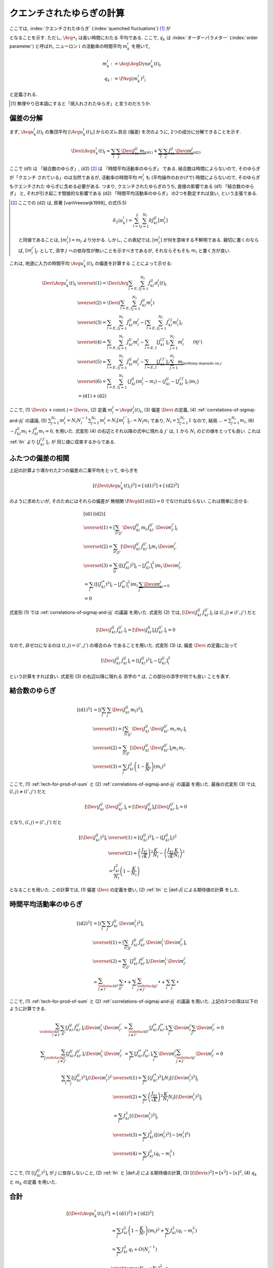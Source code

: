 .. _quenched-fluctuations:

============================
 クエンチされたゆらぎの計算
============================

ここでは, :index:`クエンチされたゆらぎ` (:index:`quenched fluctuations`)
[#]_ が

.. math::
   :label: beta-is-quenched-fluctuations

   \left[ \left( \Devi \Avg{u_k^i(t)}_t \right)^2 \right]
   \xrightarrow{N \to \infty}
   \sum_{l=1,2} J_{kl}^2 q_l =: \beta_k

となることを示す.  ただし, :math:`\Avg{\bullet}_t` は長い時間にわたる
平均である.
ここで,  :math:`q_k` は :index:`オーダーパラメター` (:index:`order parameter`)
と呼ばれ, ニューロン :math:`i` の活動率の時間平均 :math:`m_k^i` を用いて,

.. math::

   m_k^i &:= \Avg{\AvgDyn{\sigma_k^i(t)}}_t \\
   q_k &:= \PAvg{(m_k^i)^2}_i

と定義される.

.. [#] 無理やり日本語にすると「焼入れされたゆらぎ」と言うのだろうか.


偏差の分解
==========

まず, :math:`\Avg{u_k^i(t)}_t` の集団平均 :math:`[\Avg{u_k^i(t)}_t]`
からのズレ具合 (偏差) を次のように, 2つの成分に分解できることを示す.

.. math::

   \Devi \Avg{u_k^i(t)}_t
   =
   \underbrace{
     \sum_l \sum_j \Devi J_{kl}^{ij} \, m_l
   }_{\text{(d1)}}
   +
   \underbrace{
     \sum_l \sum_j J_{kl}^{ij} \, \Devi m_l^j
   }_{\text{(d2)}}

ここで (d1) は 「結合数のゆらぎ」, (d2) [#]_ は 「時間平均活動率のゆらぎ」
である.  結合数は時間によらないので, そのゆらぎが「クエンチ
されている」のは当然であるが, 活動率の時間平均 :math:`m_l^j` も
(平均操作のおかげで) 時間によらないので, そのゆらぎもクエンチされた
ゆらぎに含める必要がある.  つまり,
クエンチされたゆらぎのうち, 直接の影響である (d1) 「結合数のゆらぎ」
と, それが引き起こす間接的な影響である (d2) 「時間平均活動率のゆらぎ」
の2つを勘定すれば良い, という主張である.

.. [#] ここでの (d2) は, 原著 [vanVreeswijk1998]_ の式(5.5)

   .. math::

      \delta_2 \langle u_k^i \rangle
      = \sum_{l=1}^2 \sum_{j=1}^{N_l} \delta J_{kl}^{ij} [m_l^j]

   と同値であることは, :math:`[m_l^j] = m_l` より分かる.
   しかし, この表記では, :math:`[m_l^j]` が何を意味する不鮮明である.
   親切に書くのならば, :math:`[m_l^{j'}]_{j'}` として,
   添字 :math:`j` への依存性が無いことを示すべきであるが,
   それならそもそも :math:`m_l` と書く方が良い.

これは, 地道に入力の時間平均 :math:`\Avg{u_k^i(t)}_t` の偏差を計算する
ことによって示せる:

.. math::

   \Devi \Avg{u_k^i(t)}_t
   & \overset{(1)} =
     \Devi \Avg{
       \sum_{l = E, I} \sum_{j=1}^{N_l} J_{kl}^{ij} \sigma_l^j(t)
     }_t
   \\
   & \overset{(2)} =
     \Devi \left(
       \sum_{l = E, I} \sum_{j=1}^{N_l} J_{kl}^{ij} m_l^j
     \right)
   \\
   & \overset{(3)} =
     \sum_{l = E, I} \sum_{j=1}^{N_l} J_{kl}^{ij} m_l^j
     -
     \left[
       \sum_{l = E, I} \sum_{j=1}^{N_l} J_{kl}^{i'j} m_l^j
     \right]_{i'}
   \\
   & \overset{(4)} =
     \sum_{l = E, I} \sum_{j=1}^{N_l} J_{kl}^{ij} m_l^j
     -
     \sum_{l = E, I} [J_{kl}^{i'j'}]_{i'} \sum_{j=1}^{N_l} m_l^j
     \qquad (\forall j')
   \\
   & \overset{(5)} \approx
     \sum_{l = E, I} \sum_{j=1}^{N_l} J_{kl}^{ij} m_l^j
     -
     \underbrace{
     \sum_{l = E, I} [J_{kl}^{i'j'}]_{i'} \sum_{j=1}^{N_l} m_l
     }_{\text{nothing depends on } j}
   \\
   & \overset{(6)} =
     \sum_{l = E, I} \sum_{j=1}^{N_l}
     \left\{
     J_{kl}^{ij} (m_l^j - m_l)
     - (J_{kl}^{ij} - [J_{kl}^{i'j'}]_{i'}) m_l
     \right\}
   \\
   & =
     \text{(d1)} + \text{(d2)}

ここで,
(1) :math:`\Devi(x + \text{const.}) = \Devi x`,
(2) 定義 :math:`m_l^j = \Avg{\sigma_l^j(t)}_t`,
(3) 偏差 :math:`\Devi` の定義,
(4) :ref:`correlations-of-sigmaj-and-jij` の議論,
(5) :math:`\sum_{j=1}^{N_l} m_l^j = N_l N_l^{-1} \sum_{j=1}^{N_l} m_l^j
= N_l [m_l^{j''}]_{j''} = N_l m_l` であり, :math:`N_l = \sum_{j=1}^{N_l} 1`
なので, 結局 :math:`... = \sum_{j=1}^{N_l} m_l`,
(6) :math:`- J_{kl}^{ij} m_l + J_{kl}^{ij} m_l = 0`,
を用いた.
式変形 (4) の右辺とそれ以降の式中に現れる :math:`j'` は, :math:`1` から :math:`N_l`
のどの値をとっても良い.  これは :ref:`lln` より :math:`[J_{kl}^{i'j'}]_{i'}` が
同じ値に収束するからである.

ふたつの偏差の相関
==================

上記の計算より導かれた2つの偏差の二乗平均をとって, ゆらぎを

.. math::

   \left[
   \left(
     \Devi \Avg{u_k^i(t)}_t
   \right)^2
   \right]
   =
   \left[
     \text{(d1)}^2
   \right]
   +
   \left[
     \text{(d2)}^2
   \right]

のように求めたいが, そのためにはそれらの偏差が
無相関 :math:`\PAvg{\text{(d1)}\text{(d2)}} = 0`
でなければならない.  これは簡単に示せる:

.. math::

   &
     \left[
       \text{(d1)}
       \text{(d2)}
     \right]
   \\
   & \overset{(1)} =
     \left[
       \sum_{ll'jj'}
       \Devi J_{kl}^{ij} \, m_l \,
       J_{kl'}^{ij'} \, \Devi m_{l'}^{j'}
     \right]_i
   \\
   & \overset{(2)} =
     \sum_{ll'jj'}
     \left[
       \Devi J_{kl}^{ij} \, J_{kl'}^{ij'}
     \right]_i
     m_l \, \Devi m_{l'}^{j'}
   \\
   & \overset{(3)} =
     \sum_{lj}
     \left(
       \left[(J_{kl}^{i*})^2 \right]_i
       -
       \left[J_{kl}^{i*} \right]_i^2
     \right)
     m_l \, \Devi m_{l'}^{j}
   \\
   & =
     \sum_{l}
     \left(
       \left[(J_{kl}^{i*})^2 \right]_i
       -
       \left[J_{kl}^{i*} \right]_i^2
     \right)
     m_l \,
     \underbrace{\sum_j \Devi m_{l'}^{j}}_{=0}
   \\
   & = 0

式変形 (1) では :ref:`correlations-of-sigmaj-and-jij` の議論
を用いた.
式変形 (2) では,
:math:`\left[\Devi J_{kl}^{ij} \, J_{kl'}^{ij'} \right]_i`
は :math:`(l, j) \neq (l', j')` だと

.. math::

   \left[\Devi J_{kl}^{ij} \, J_{kl'}^{ij'} \right]_i
   =
   \left[ \Devi J_{kl}^{ij} \right]_i
   \left[ J_{kl'}^{ij'} \right]_i
   = 0

なので, 非ゼロになるのは :math:`(l, j) = (l', j')` の場合のみ
であることを用いた.
式変形 (3) は, 偏差 :math:`\Devi` の定義に沿って

.. math::

   \left[\Devi J_{kl}^{ij} \, J_{kl}^{ij} \right]_i
   =
   \left[ (J_{kl}^{ij})^2 \right]_i
   -
   \left[ J_{kl}^{ij} \right]_i^2

という計算をすれば良い.  式変形 (3) の右辺以降に現れる
添字の :math:`*` は, この部分の添字が何でも良い
ことを表す.

結合数のゆらぎ
==============

.. math::

   [\text{(d1)}^2]
   & =
     \left[ \left(
       \sum_l \sum_j \Devi J_{kl}^{ij} \, m_l
     \right)^2 \right]_i
   \\
   & \overset{(1)} =
     \left[
       \sum_{ll'jj'}
       \Devi J_{kl}^{ij} \, \Devi J_{kl'}^{ij'}
       \, m_l \, m_{l'}
     \right]_i
   \\
   & \overset{(2)} =
     \sum_{ll'jj'}
     \left[
       \Devi J_{kl}^{ij} \, \Devi J_{kl'}^{ij'}
     \right]_i
     m_l \, m_{l'}
   \\
   & \overset{(3)} =
     \sum_j
     J_{kl}^2 \left(1 - \frac K N_l \right)
     \left( m_l \right)^2

ここで,
(1) :ref:`tech-for-prod-of-sum` と
(2) :ref:`correlations-of-sigmaj-and-jij` の議論
を用いた.
最後の式変形 (3) では,
:math:`(l, j) \neq (l', j')` だと

.. math::

   \left[
     \Devi J_{kl}^{ij} \, \Devi J_{kl'}^{ij'}
   \right]_i
   =
   \left[
     \Devi J_{kl}^{ij}
   \right]_i
   \left[
     \Devi J_{kl'}^{ij'}
   \right]_i
   = 0

となり,
:math:`(l, j) = (l', j')` だと

.. math::

   \left[\left(
     \Devi J_{kl}^{ij}
   \right)^2 \right]_i
   & \overset{(1)} =
     \left[\left(
       J_{kl}^{ij}
     \right)^2 \right]_i
     -
     \left( \left[
       J_{kl}^{ij}
     \right]_i \right)^2
   \\
   & \overset{(2)} \approx
     \left(
       \frac{J_{kl}}{\sqrt K}
     \right)^2
     \frac{K}{N_l}
     -
     \left(
       \frac{J_{kl}}{\sqrt K}
       \frac{K}{N_l}
     \right)^2
   \\
   & =
     \frac{J_{kl}^2}{N_l}
     \left(
       1 - \frac{K}{N_l}
     \right)

となることを用いた.
この計算では,
(1) 偏差 :math:`\Devi` の定義を使い,
(2) :ref:`lln` と |def:J| による期待値の計算
をした.


時間平均活動率のゆらぎ
======================

.. math::

   [\text{(d2)}^2]
   & =
     \left[ \left(
       \sum_l \sum_j J_{kl}^{ij} \, \Devi m_l^j
     \right)^2 \right]_i
   \\
   & \overset{(1)} =
     \left[
       \sum_{ll'jj'}
       J_{kl}^{ij} \, J_{kl'}^{ij'}
       \Devi m_l^j \, \Devi m_{l'}^{j'}
     \right]_i
   \\
   & \overset{(2)} \approx
     \sum_{ll'jj'}
     \left[
       J_{kl}^{ij} \, J_{kl'}^{ij'}
     \right]_i
     \Devi m_l^j \, \Devi m_{l'}^{j'}
   \\
   & =
     \sum_{\substack{ll' \\ l \neq l'}}
     \sum_{jj'}
     \bullet
     +
     \sum_l
     \sum_{\substack{jj' \\ j \neq j'}}
     \bullet
     +
     \sum_l
     \sum_j
     \bullet

ここで,
(1) :ref:`tech-for-prod-of-sum` と
(2) :ref:`correlations-of-sigmaj-and-jij` の議論
を用いた.
上記の3つの項は以下のように計算できる.

.. math::

     \sum_{\substack{ll' \\ l \neq l'}}
     \sum_{jj'}
     \left[
       J_{kl}^{ij} \, J_{kl'}^{ij'}
     \right]_i
     \Devi m_l^j \, \Devi m_{l'}^{j'}
   & =
     \sum_{\substack{ll' \\ l \neq l'}}
     \left[J_{kl}^{i*} \, J_{kl'}^{i*} \right]_i
     \sum_j \Devi m_l^j
     \sum_{j'} \Devi m_{l'}^{j'}
     = 0

.. math::

     \sum_l
     \sum_{\substack{jj' \\ j \neq j'}}
     \left[
       J_{kl}^{ij} \, J_{kl'}^{ij'}
     \right]_i
     \Devi m_l^j \, \Devi m_{l'}^{j'}
   & =
     \sum_l
     \left[J_{kl}^{i*} \, J_{kl'}^{i*} \right]_i
     \sum_j \Devi m_l^j
     \sum_{\substack{j' \\ j \neq j'}} \Devi m_{l'}^{j'}
     = 0

.. math::

     \sum_l
     \sum_j
     \left[
       (J_{kl}^{ij})^2
     \right]_i
     (\Devi m_l^j)^2
   & \overset{(1)} =
     \sum_l
     \left[
       (J_{kl}^{i*})^2
     \right]_i
     N_l
     \left[
       (\Devi m_l^j)^2
     \right]_j
   \\
   & \overset{(2)} =
     \sum_l
     \left(
       \frac{J_{kl}}{\sqrt K}
     \right)^2
     \frac{K}{N_l}
     N_l
     \left[
       (\Devi m_l^j)^2
     \right]_j
   \\
   & =
     \sum_l
     J_{kl}^2
     \left[
       (\Devi m_l^j)^2
     \right]_j
   \\
   & \overset{(3)} =
     \sum_l
     J_{kl}^2
     \left(
       [(m_l^j)^2] - [m_l^j]^2
     \right)
   \\
   & \overset{(4)} =
     \sum_l
     J_{kl}^2
     \left(
       q_l - m_l^2
     \right)

ここで,
(1) :math:`\left[(J_{kl}^{ij})^2 \right]_i` が :math:`j` に依存しないこと,
(2) :ref:`lln` と |def:J| による期待値の計算,
(3) :math:`[(\Devi x)^2] = [x^2] - [x]^2`,
(4) :math:`q_k` と :math:`m_k` の定義
を用いた.


合計
====

.. math::

   \left[
   \left(
     \Devi \Avg{u_k^i(t)}_t
   \right)^2
   \right]
   & \approx
     \left[
       \text{(d1)}^2
     \right]
     +
     \left[
       \text{(d2)}^2
     \right]
   \\
   & \approx
     \sum_j
     J_{kl}^2 \left(1 - \frac K N_l \right)
     \left( m_l \right)^2
     +
     \sum_l
     J_{kl}^2
     \left(
       q_l - m_l^2
     \right)
   \\
   & =
     \sum_l J_{kl}^2 \, q_l
     + O(N_l^{-1})
   \\
   & \xrightarrow{N \to \infty}
     \sum_l J_{kl}^2 \, q_l

これで, クエンチされたゆらぎが式 :eq:`beta-is-quenched-fluctuations`
で表されることが示された.
